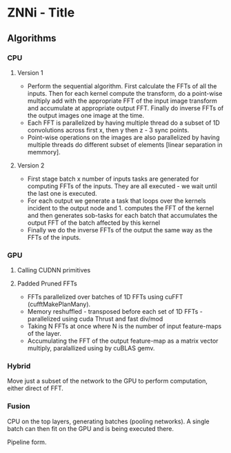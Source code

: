 * ZNNi - Title
** Algorithms
*** CPU
**** Version 1
     - Perform the sequential algorithm.  First calculate the FFTs of
       all the inputs.  Then for each kernel compute the transform, do
       a point-wise multiply add with the appropriate FFT of the input
       image transform and accumulate at appropriate output FFT.
       Finally do inverse FFTs of the output images one image at the
       time.
     - Each FFT is parallelized by having multiple thread do a subset
       of 1D convolutions across first x, then y then z - 3 sync
       points.
     - Point-wise operations on the images are also parallelized by
       having multiple threads do different subset of elements [linear
       separation in memmory].

**** Version 2
     - First stage batch x number of inputs tasks are generated for
       computing FFTs of the inputs.  They are all executed - we wait
       until the last one is executed.
     - For each output we generate a task that loops over the kernels
       incident to the output node and 1. computes the FFT of the
       kernel and then generates sob-tasks for each batch that
       accumulates the output FFT of the batch affected by this kernel
     - Finally we do the inverse FFTs of the output the same way as
       the FFTs of the inputs.

*** GPU
**** Calling CUDNN primitives
**** Padded Pruned FFTs
     - FFTs parallelized over batches of 1D FFTs using cuFFT
       (cufftMakePlanMany).
     - Memory reshuffled - transposed before each set of 1D FFTs -
       parallelized using cuda Thrust and fast div/mod
     - Taking N FFTs at once where N is the number of input
       feature-maps of the layer.
     - Accumulating the FFT of the output feature-map as a matrix
       vector multiply,  paralallized using by cuBLAS gemv.
*** Hybrid

    Move just a subset of the network to the GPU to perform
    computation, either direct of FFT.

*** Fusion

    CPU on the top layers, generating batches (pooling networks).  A
    single batch can then fit on the GPU and is being executed there.

    Pipeline form.
